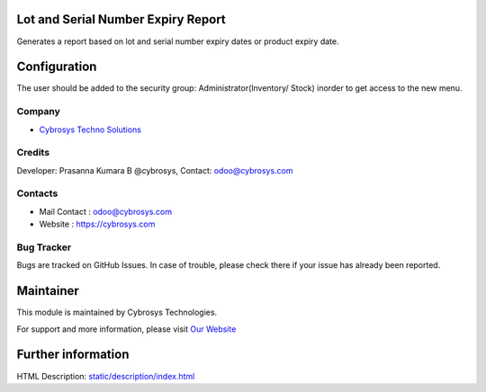.. image:: https://img.shields.io/badge/licence-OPL--1-blue.svg
    :target: http://www.gnu.org/licenses/opl-1.0-standalone.html
    :alt: License: OPL-1

Lot and Serial Number Expiry Report
=======================
Generates a report based on lot and serial number expiry dates or product expiry date.

Configuration
=============
The user should be added to the security group: Administrator(Inventory/ Stock) inorder to get access to the new menu.

Company
-------
* `Cybrosys Techno Solutions <https://cybrosys.com/>`__

Credits
-------
Developer: Prasanna Kumara B @cybrosys, Contact: odoo@cybrosys.com

Contacts
--------
* Mail Contact : odoo@cybrosys.com
* Website : https://cybrosys.com

Bug Tracker
-----------
Bugs are tracked on GitHub Issues. In case of trouble, please check there if your issue has already been reported.

Maintainer
==========
.. image:: https://cybrosys.com/images/logo.png
   :target: https://cybrosys.com

This module is maintained by Cybrosys Technologies.

For support and more information, please visit `Our Website <https://cybrosys.com/>`__

Further information
===================
HTML Description: `<static/description/index.html>`__
